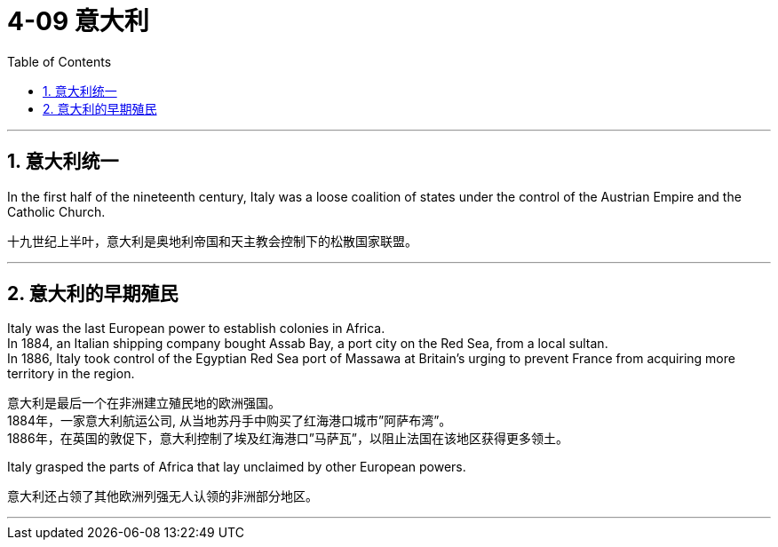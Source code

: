 
= 4-09 意大利
:toc: left
:toclevels: 3
:sectnums:
:stylesheet: myAdocCss.css

'''


== 意大利统一

In the first half of the nineteenth century, Italy was a loose coalition of states under the control of the Austrian Empire and the Catholic Church.

十九世纪上半叶，意大利是奥地利帝国和天主教会控制下的松散国家联盟。

'''

==  意大利的早期殖民

Italy was the last European power to establish colonies in Africa.  +
In 1884, an Italian shipping company bought Assab Bay, a port city on the Red Sea, from a local sultan.  +
In 1886, Italy took control of the Egyptian Red Sea port of Massawa at Britain’s urging to prevent France from acquiring more territory in the region.

意大利是最后一个在非洲建立殖民地的欧洲强国。  +
1884年，一家意大利航运公司, 从当地苏丹手中购买了红海港口城市”阿萨布湾”。  +
1886年，在英国的敦促下，意大利控制了埃及红海港口”马萨瓦”，以阻止法国在该地区获得更多领土。

Italy grasped the parts of Africa that lay unclaimed by other European powers.

意大利还占领了其他欧洲列强无人认领的非洲部分地区。

'''